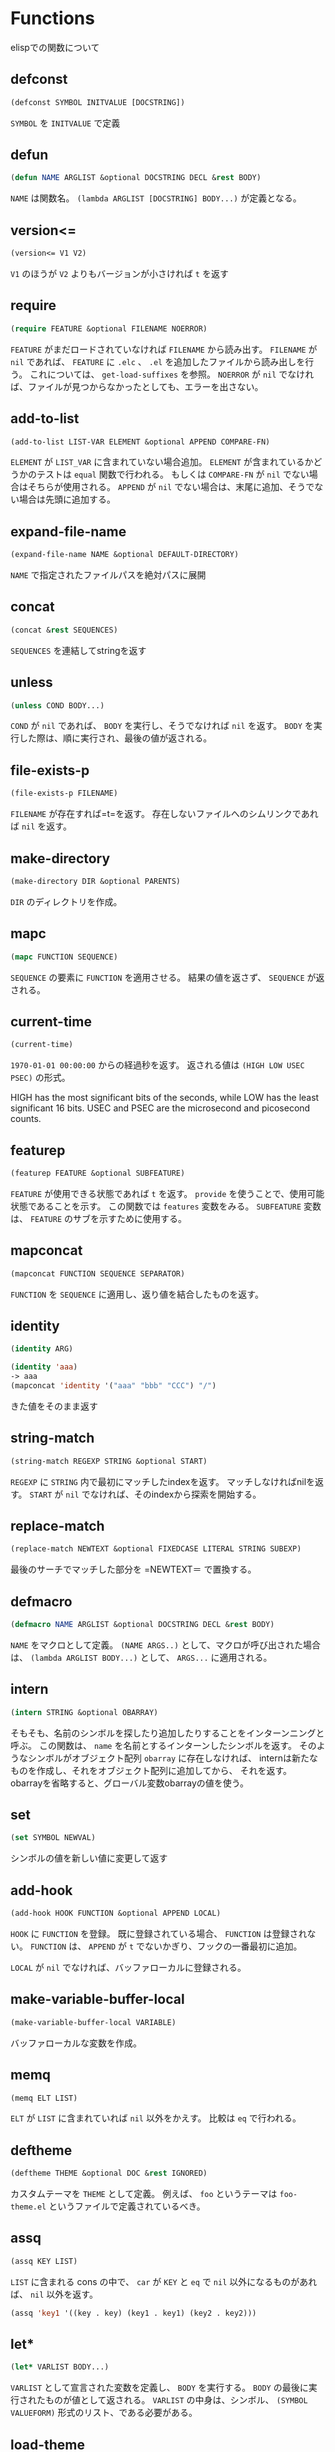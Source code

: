* Functions

elispでの関数について

** defconst

#+BEGIN_SRC emacs-lisp
  (defconst SYMBOL INITVALUE [DOCSTRING])
#+END_SRC

=SYMBOL= を =INITVALUE= で定義

** defun

#+BEGIN_SRC emacs-lisp
  (defun NAME ARGLIST &optional DOCSTRING DECL &rest BODY)
#+END_SRC

=NAME= は関数名。
=(lambda ARGLIST [DOCSTRING] BODY...)= が定義となる。

** version<=

#+BEGIN_SRC emacs-lisp
  (version<= V1 V2)
#+END_SRC

=V1= のほうが =V2= よりもバージョンが小さければ =t= を返す

** require

#+BEGIN_SRC emacs-lisp
  (require FEATURE &optional FILENAME NOERROR)
#+END_SRC

=FEATURE= がまだロードされていなければ =FILENAME= から読み出す。
=FILENAME= が =nil= であれば、 =FEATURE= に =.elc= 、 =.el= を追加したファイルから読み出しを行う。
これについては、 =get-load-suffixes= を参照。
=NOERROR= が =nil= でなければ、ファイルが見つからなかったとしても、エラーを出さない。

** add-to-list

#+BEGIN_SRC emacs-lisp
  (add-to-list LIST-VAR ELEMENT &optional APPEND COMPARE-FN)
#+END_SRC

=ELEMENT= が =LIST_VAR= に含まれていない場合追加。
=ELEMENT= が含まれているかどうかのテストは =equal= 関数で行われる。
もしくは =COMPARE-FN= が =nil= でない場合はそちらが使用される。
=APPEND= が =nil= でない場合は、末尾に追加、そうでない場合は先頭に追加する。

** expand-file-name

#+BEGIN_SRC emacs-lisp
  (expand-file-name NAME &optional DEFAULT-DIRECTORY)
#+END_SRC

=NAME= で指定されたファイルパスを絶対パスに展開

** concat

#+BEGIN_SRC emacs-lisp
  (concat &rest SEQUENCES)
#+END_SRC

=SEQUENCES= を連結してstringを返す

** unless

#+BEGIN_SRC emacs-lisp
  (unless COND BODY...)
#+END_SRC

=COND= が =nil= であれば、 =BODY= を実行し、そうでなければ =nil= を返す。
=BODY= を実行した際は、順に実行され、最後の値が返される。

** file-exists-p

#+BEGIN_SRC emacs-lisp
  (file-exists-p FILENAME)
#+END_SRC

=FILENAME= が存在すれば=t=を返す。
存在しないファイルへのシムリンクであれば =nil= を返す。


** make-directory

#+BEGIN_SRC emacs-lisp
  (make-directory DIR &optional PARENTS)
#+END_SRC

=DIR= のディレクトリを作成。

** mapc

#+BEGIN_SRC emacs-lisp
  (mapc FUNCTION SEQUENCE)
#+END_SRC

=SEQUENCE= の要素に =FUNCTION= を適用させる。
結果の値を返さず、 =SEQUENCE= が返される。

** current-time

#+BEGIN_SRC emacs-lisp
  (current-time)
#+END_SRC

=1970-01-01 00:00:00= からの経過秒を返す。
返される値は =(HIGH LOW USEC PSEC)= の形式。

HIGH has the most significant bits of the seconds, while LOW has the
least significant 16 bits.  USEC and PSEC are the microsecond and
picosecond counts.


** featurep

#+BEGIN_SRC emacs-lisp
  (featurep FEATURE &optional SUBFEATURE)
#+END_SRC

=FEATURE= が使用できる状態であれば =t= を返す。
=provide= を使うことで、使用可能状態であることを示す。 
この関数では =features= 変数をみる。
=SUBFEATURE= 変数は、 =FEATURE= のサブを示すために使用する。

** mapconcat

#+BEGIN_SRC emacs-lisp
  (mapconcat FUNCTION SEQUENCE SEPARATOR)
#+END_SRC

=FUNCTION= を =SEQUENCE= に適用し、返り値を結合したものを返す。

** identity

#+BEGIN_SRC emacs-lisp
  (identity ARG)
#+END_SRC

#+BEGIN_SRC emacs-lisp
  (identity 'aaa)
  -> aaa
  (mapconcat 'identity '("aaa" "bbb" "CCC") "/")
#+END_SRC

きた値をそのまま返す

** string-match

#+BEGIN_SRC emacs-lisp
  (string-match REGEXP STRING &optional START)
#+END_SRC

=REGEXP= に =STRING= 内で最初にマッチしたindexを返す。
マッチしなければnilを返す。
=START= が =nil= でなければ、そのindexから探索を開始する。

** replace-match

#+BEGIN_SRC emacs-lisp
(replace-match NEWTEXT &optional FIXEDCASE LITERAL STRING SUBEXP)
#+END_SRC

最後のサーチでマッチした部分を =NEWTEXT＝ で置換する。

** defmacro

#+BEGIN_SRC emacs-lisp
  (defmacro NAME ARGLIST &optional DOCSTRING DECL &rest BODY)
#+END_SRC

=NAME= をマクロとして定義。
=(NAME ARGS..)= として、マクロが呼び出された場合は、 =(lambda ARGLIST BODY...)= として、 =ARGS...= に適用される。

** intern

#+BEGIN_SRC emacs-lisp
  (intern STRING &optional OBARRAY)
#+END_SRC

そもそも、名前のシンボルを探したり追加したりすることをインターンニングと呼ぶ。
この関数は、 =name= を名前とするインターンしたシンボルを返す。 
そのようなシンボルがオブジェクト配列 =obarray= に存在しなければ、
internは新たなものを作成し、それをオブジェクト配列に追加してから、 それを返す。 
obarrayを省略すると、グローバル変数obarrayの値を使う。

** set

#+BEGIN_SRC emacs-lisp
  (set SYMBOL NEWVAL)
#+END_SRC

シンボルの値を新しい値に変更して返す

** add-hook

#+BEGIN_SRC emacs-lisp
  (add-hook HOOK FUNCTION &optional APPEND LOCAL)
#+END_SRC

=HOOK= に =FUNCTION= を登録。
既に登録されている場合、 =FUNCTION= は登録されない。
=FUNCTION= は、 =APPEND= が =t= でないかぎり、フックの一番最初に追加。

=LOCAL= が =nil= でなければ、バッファローカルに登録される。


** make-variable-buffer-local

#+BEGIN_SRC emacs-lisp
  (make-variable-buffer-local VARIABLE)
#+END_SRC

バッファローカルな変数を作成。

** memq

#+BEGIN_SRC emacs-lisp
  (memq ELT LIST)
#+END_SRC

=ELT= が =LIST= に含まれていれば =nil= 以外をかえす。
比較は =eq= で行われる。

** deftheme

#+BEGIN_SRC emacs-lisp
  (deftheme THEME &optional DOC &rest IGNORED)
#+END_SRC

カスタムテーマを =THEME= として定義。
例えば、 =foo= というテーマは =foo-theme.el= というファイルで定義されているべき。

** assq

#+BEGIN_SRC emacs-lisp
  (assq KEY LIST)
#+END_SRC

=LIST= に含まれる cons の中で、 =car= が =KEY= と =eq= で =nil= 以外になるものがあれば、 =nil= 以外を返す。

#+BEGIN_SRC emacs-lisp
  (assq 'key1 '((key . key) (key1 . key1) (key2 . key2)))
#+END_SRC

** let*

#+BEGIN_SRC emacs-lisp
(let* VARLIST BODY...)
#+END_SRC

=VARLIST= として宣言された変数を定義し、 =BODY= を実行する。
=BODY= の最後に実行されたものが値として返される。
=VARLIST= の中身は、シンボル、 =(SYMBOL VALUEFORM)= 形式のリスト、である必要がある。


** load-theme

#+BEGIN_SRC emacs-lisp
  (load-theme THEME &optional NO-CONFIRM NO-ENABLE)
#+END_SRC

カスタムテーマのロード。
テーマファイルは =THEME-theme.el= という名前である必要がある。
=custom-theme-load-path= で指定されたディレクトリ内にある必要がある。

正しくロードされた場合は =t= を返す。そうでない場合は =nil= 。

** disable-theme

#+BEGIN_SRC emacs-lisp
(disable-theme THEME)
#+END_SRC

=THEME= によって、設定されたものをdisableに。

** append

#+BEGIN_SRC emacs-lisp
  (append &rest SEQUENCES)
#+END_SRC

追記

** pop

#+BEGIN_SRC emacs-lisp
  (pop PLACE)
#+END_SRC

最初のエレメントを取得。リストからは削除。

** message

#+BEGIN_SRC emacs-lisp
  (message FORMAT-STRING &rest ARGS)
#+END_SRC

=*Message*= に追記するのと、下にメッセージを表示。

** defadvice

#+BEGIN_SRC emacs-lisp
(defadvice FUNCTION ARGS &rest BODY)
#+END_SRC

完全なフォーマットはこちら

adviceを使うことで、現状ある関数を再定義することが可能。ただし、Emacs24.4 では、新しいアドバイス定義方法がある。

[[http://rubikitch.com/2014/10/30/nadvice/][nadvice]]を参考

#+BEGIN_SRC emacs-lisp
  (defadvice FUNCTION (CLASS NAME [POSITION] [ARGLIST] FLAG...)
    [DOCSTRING] [INTERACTIVE-FORM]
    BODY...)
#+END_SRC

長いので定義は省略

** fboundp

#+BEGIN_SRC emacs-lisp
  (fboundp SYMBOL)
#+END_SRC

シンボルに関数が定義されていれば =t=







